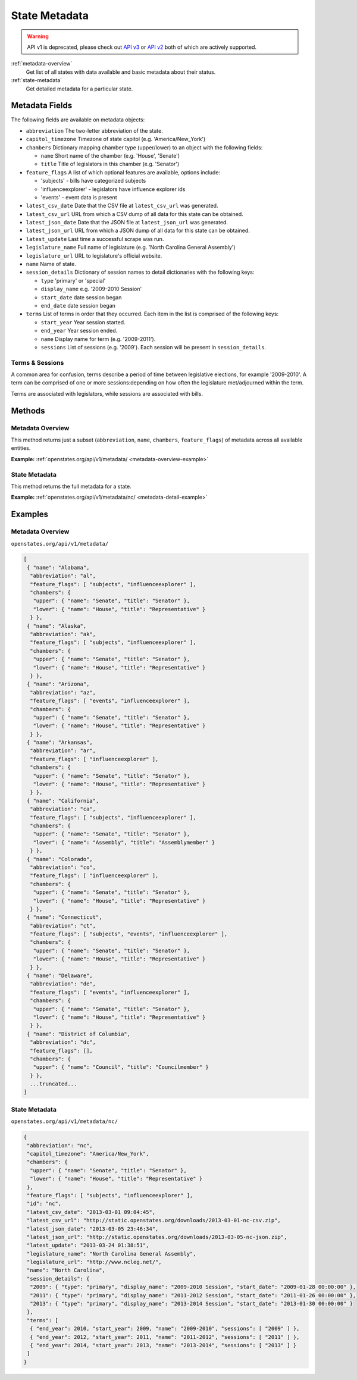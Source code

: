 
.. _metadata:

State Metadata
==============

.. warning:: API v1 is deprecated, please check out `API v3 <https://docs.openstates.org/en/latest/api/v3/>`_ or `API v2 <https://docs.openstates.org/en/latest/api/v2/>`_ both of which are actively supported.

:ref:`metadata-overview`
    Get list of all states with data available and basic metadata about their status.
:ref:`state-metadata`
    Get detailed metadata for a particular state.

Metadata Fields
---------------

The following fields are available on metadata objects:

-  ``abbreviation`` The two-letter abbreviation of the state.
-  ``capitol_timezone`` Timezone of state capitol (e.g.
   'America/New\_York')
-  ``chambers`` Dictionary mapping chamber type (upper/lower) to an
   object with the following fields:

   -  ``name`` Short name of the chamber (e.g. 'House', 'Senate')
   -  ``title`` Title of legislators in this chamber (e.g. 'Senator')

-  ``feature_flags`` A list of which optional features are available,
   options include:

   -  'subjects' - bills have categorized subjects
   -  'influenceexplorer' - legislators have influence explorer ids
   -  'events' - event data is present

-  ``latest_csv_date`` Date that the CSV file at ``latest_csv_url`` was
   generated.
-  ``latest_csv_url`` URL from which a CSV dump of all data for this
   state can be obtained.
-  ``latest_json_date`` Date that the JSON file at ``latest_json_url``
   was generated.
-  ``latest_json_url`` URL from which a JSON dump of all data for this
   state can be obtained.
-  ``latest_update`` Last time a successful scrape was run.
-  ``legislature_name`` Full name of legislature (e.g. 'North Carolina
   General Assembly')
-  ``legislature_url`` URL to legislature's official website.
-  ``name`` Name of state.
-  ``session_details`` Dictionary of session names to detail
   dictionaries with the following keys:

   -  ``type`` 'primary' or 'special'
   -  ``display_name`` e.g. '2009-2010 Session'
   -  ``start_date`` date session began
   -  ``end_date`` date session began

-  ``terms`` List of terms in order that they occurred. Each item in the
   list is comprised of the following keys:

   -  ``start_year`` Year session started.
   -  ``end_year`` Year session ended.
   -  ``name`` Display name for term (e.g. '2009-2011').
   -  ``sessions`` List of sessions (e.g. '2009'). Each session will be
      present in ``session_details``.

.. _terms-sessions:

Terms & Sessions
~~~~~~~~~~~~~~~~

A common area for confusion, terms describe a period of time between
legislative elections, for example '2009-2010'. A term can be comprised
of one or more sessions:depending on how often the legislature
met/adjourned within the term.

Terms are associated with legislators, while sessions are associated
with bills.

Methods
-------

.. _metadata-overview:

Metadata Overview
~~~~~~~~~~~~~~~~~

This method returns just a subset (``abbreviation``, ``name``,
``chambers``, ``feature_flags``) of metadata across all available
entities.

**Example:**
:ref:`openstates.org/api/v1/metadata/ <metadata-overview-example>`

.. _state-metadata:

State Metadata
~~~~~~~~~~~~~~

This method returns the full metadata for a state.

**Example:**
:ref:`openstates.org/api/v1/metadata/nc/ <metadata-detail-example>`

Examples
--------

.. _metadata-overview-example:

Metadata Overview
~~~~~~~~~~~~~~~~~

``openstates.org/api/v1/metadata/``

.. code::

    [
     { "name": "Alabama",
      "abbreviation": "al",
      "feature_flags": [ "subjects", "influenceexplorer" ],
      "chambers": {
       "upper": { "name": "Senate", "title": "Senator" },
       "lower": { "name": "House", "title": "Representative" }
      } },
     { "name": "Alaska",
      "abbreviation": "ak",
      "feature_flags": [ "subjects", "influenceexplorer" ],
      "chambers": {
       "upper": { "name": "Senate", "title": "Senator" },
       "lower": { "name": "House", "title": "Representative" }
      } },
     { "name": "Arizona",
      "abbreviation": "az",
      "feature_flags": [ "events", "influenceexplorer" ],
      "chambers": {
       "upper": { "name": "Senate", "title": "Senator" },
       "lower": { "name": "House", "title": "Representative" }
      } },
     { "name": "Arkansas",
      "abbreviation": "ar",
      "feature_flags": [ "influenceexplorer" ],
      "chambers": {
       "upper": { "name": "Senate", "title": "Senator" },
       "lower": { "name": "House", "title": "Representative" }
      } },
     { "name": "California",
      "abbreviation": "ca",
      "feature_flags": [ "subjects", "influenceexplorer" ],
      "chambers": {
       "upper": { "name": "Senate", "title": "Senator" },
       "lower": { "name": "Assembly", "title": "Assemblymember" }
      } },
     { "name": "Colorado",
      "abbreviation": "co",
      "feature_flags": [ "influenceexplorer" ],
      "chambers": {
       "upper": { "name": "Senate", "title": "Senator" },
       "lower": { "name": "House", "title": "Representative" }
      } },
     { "name": "Connecticut",
      "abbreviation": "ct",
      "feature_flags": [ "subjects", "events", "influenceexplorer" ],
      "chambers": {
       "upper": { "name": "Senate", "title": "Senator" },
       "lower": { "name": "House", "title": "Representative" }
      } },
     { "name": "Delaware",
      "abbreviation": "de",
      "feature_flags": [ "events", "influenceexplorer" ],
      "chambers": {
       "upper": { "name": "Senate", "title": "Senator" },
       "lower": { "name": "House", "title": "Representative" }
      } },
     { "name": "District of Columbia",
      "abbreviation": "dc",
      "feature_flags": [],
      "chambers": {
       "upper": { "name": "Council", "title": "Councilmember" }
      } },
      ...truncated...
    ]

.. _metadata-detail-example:

State Metadata
~~~~~~~~~~~~~~

``openstates.org/api/v1/metadata/nc/``

.. code:: json

    {
     "abbreviation": "nc",
     "capitol_timezone": "America/New_York",
     "chambers": {
      "upper": { "name": "Senate", "title": "Senator" },
      "lower": { "name": "House", "title": "Representative" }
     },
     "feature_flags": [ "subjects", "influenceexplorer" ],
     "id": "nc",
     "latest_csv_date": "2013-03-01 09:04:45",
     "latest_csv_url": "http://static.openstates.org/downloads/2013-03-01-nc-csv.zip",
     "latest_json_date": "2013-03-05 23:46:34",
     "latest_json_url": "http://static.openstates.org/downloads/2013-03-05-nc-json.zip",
     "latest_update": "2013-03-24 01:38:51",
     "legislature_name": "North Carolina General Assembly",
     "legislature_url": "http://www.ncleg.net/",
     "name": "North Carolina",
     "session_details": {
      "2009": { "type": "primary", "display_name": "2009-2010 Session", "start_date": "2009-01-28 00:00:00" },
      "2011": { "type": "primary", "display_name": "2011-2012 Session", "start_date": "2011-01-26 00:00:00" },
      "2013": { "type": "primary", "display_name": "2013-2014 Session", "start_date": "2013-01-30 00:00:00" }
     },
     "terms": [
      { "end_year": 2010, "start_year": 2009, "name": "2009-2010", "sessions": [ "2009" ] },
      { "end_year": 2012, "start_year": 2011, "name": "2011-2012", "sessions": [ "2011" ] },
      { "end_year": 2014, "start_year": 2013, "name": "2013-2014", "sessions": [ "2013" ] }
     ]
    }
